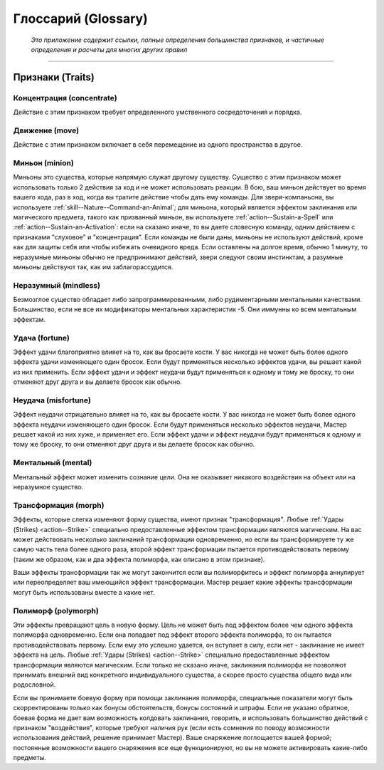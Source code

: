 .. rst-class:: glossary
.. _glossary:

Глоссарий (Glossary)
========================================================================================

.. epigraph::

   *Это приложение содержит ссылки, полные определения большинства признаков, и частичные определения и расчеты для многих других правил*

-----------------------------------------------------------------------------



Признаки (Traits)
--------------------------------------------------------------------------------------

Концентрация (concentrate)
~~~~~~~~~~~~~~~~~~~~~~~~~~~~~~~~~~~~~~~~~~~~~~~~~~~~

Действие с этим признаком требует определенного умственного сосредоточения и порядка.


Движение (move)
~~~~~~~~~~~~~~~~~~~~~~~~~~~~~~~~~~~~~~~~~~~~~~~~~~~~

Действие с этим признаком включает в себя перемещение из одного пространства в другое.


Миньон (minion)
~~~~~~~~~~~~~~~~~~~~~~~~~~~~~~~~~~~~~~~~~~~~~~~~~~~~

Миньоны это существа, которые напрямую служат другому существу.
Существо с этим признаком может использовать только 2 действия за ход и не может использовать реакции.
В бою, ваш миньон действует во время вашего хода, раз в ход, когда вы тратите действие чтобы дать ему команды.
Для зверя-компаньона, вы используете :ref:`skill--Nature--Command-an-Animal`;
для миньона, который является эффектом заклинания или магического предмета, такого как призванный миньон, вы используете :ref:`action--Sustain-a-Spell` или :ref:`action--Sustain-an-Activation`:
если на сказано иначе, то вы даете словесную команду, одним действием с признаками "слуховое" и "концентрация".
Если команды не были даны, миньоны не используют действий, кроме как для защиты себя или чтобы избежать очевидного вреда.
Если оставлены на долгое время, обычно 1 минуту, то неразумные миньоны обычно не предпринимают действий, звери следуют своим инстинктам, а разумные миньоны действуют так, как им заблагорассудится.


Неразумный (mindless)
~~~~~~~~~~~~~~~~~~~~~~~~~~~~~~~~~~~~~~~~~~~~~~~~~~~~

Безмозглое существо обладает либо запрограммированными, либо рудиментарными ментальными качествами.
Большинство, если не все их модификаторы ментальных характеристик -5.
Они иммунны ко всем ментальным эффектам.


Удача (fortune)
~~~~~~~~~~~~~~~~~~~~~~~~~~~~~~~~~~~~~~~~~~~~~~~~~~~~

Эффект удачи благоприятно влияет на то, как вы бросаете кости.
У вас никогда не может быть более одного эффекта удачи изменяющего один бросок.
Если будут применяться несколько эффектов удачи, вы решает какой из них применить.
Если эффект удачи и эффект неудачи будут применяться к одному и тому же броску, то они отменяют друг друга и вы делаете бросок как обычно.


Неудача (misfortune)
~~~~~~~~~~~~~~~~~~~~~~~~~~~~~~~~~~~~~~~~~~~~~~~~~~~~

Эффект неудачи отрицательно влияет на то, как вы бросаете кости.
У вас никогда не может быть более одного эффекта неудачи изменяющего один бросок.
Если будут применяться несколько эффектов неудачи, Мастер решает какой из них хуже, и применяет его.
Если эффект удачи и эффект неудачи будут применяться к одному и тому же броску, то они отменяют друг друга и вы делаете бросок как обычно.


Ментальный (mental)
~~~~~~~~~~~~~~~~~~~~~~~~~~~~~~~~~~~~~~~~~~~~~~~~~~~~

Ментальный эффект может изменить сознание цели. 
Она не оказывает никакого воздействия на объект или на неразумное существо.


Трансформация (morph)
~~~~~~~~~~~~~~~~~~~~~~~~~~~~~~~~~~~~~~~~~~~~~~~~~~~~

Эффекты, которые слегка изменяют форму существа, имеют признак "трансформация".
Любые :ref:`Удары (Strikes) <action--Strike>` специально предоставленные эффектом трансформации являются магическим.
На вас может действовать несколько заклинаний трансформации одновременно, но если вы трансформируете ту же самую часть тела более одного раза, второй эффект трансформации пытается противодействовать первому (таким же образом, как и два эффекта полиморфа, как описано в этом признаке).

Ваши эффекты трансформации так же могут закончится если вы полиморфитесь и эффект полиморфа аннулирует или переопределяет ваш имеющийся эффект трансформации.
Мастер решает какие эффекты трансформации могут быть использованы вместе а какие нет.


Полиморф (polymorph)
~~~~~~~~~~~~~~~~~~~~~~~~~~~~~~~~~~~~~~~~~~~~~~~~~~~~

Эти эффекты превращают цель в новую форму.
Цель не может быть под эффектом более чем одного эффекта полиморфа одновременно.
Если она попадает под эффект второго эффекта полиморфа, то он пытается противодействовать первому.
Если ему это успешно удается, он вступает в силу, если нет - заклинание не имеет эффекта на цель.
Любые :ref:`Удары (Strikes) <action--Strike>` специально предоставленные эффектом трансформации являются магическим.
Если только не сказано иначе, заклинания полиморфа не позволяют принимать внешний вид конкретного индивидуального существа, а скорее просто существа общего вида или родословной.

Если вы принимаете боевую форму при помощи заклинания полиморфа, специальные показатели могут быть скорректированы только как бонусы обстоятельств, бонусы состояний и штрафы.
Если не указано обратное, боевая форма не дает вам возможность колдовать заклинания, говорить, и использовать большинство действий с признаком "воздействия", которые требуют наличия рук (если есть сомнения по поводу возможности использования действий, решение принимает Мастер).
Ваше снаряжение поглощается вашей формой; постоянные возможности вашего снаряжения все еще функционируют, но вы не можете активировать какие-либо предметы.